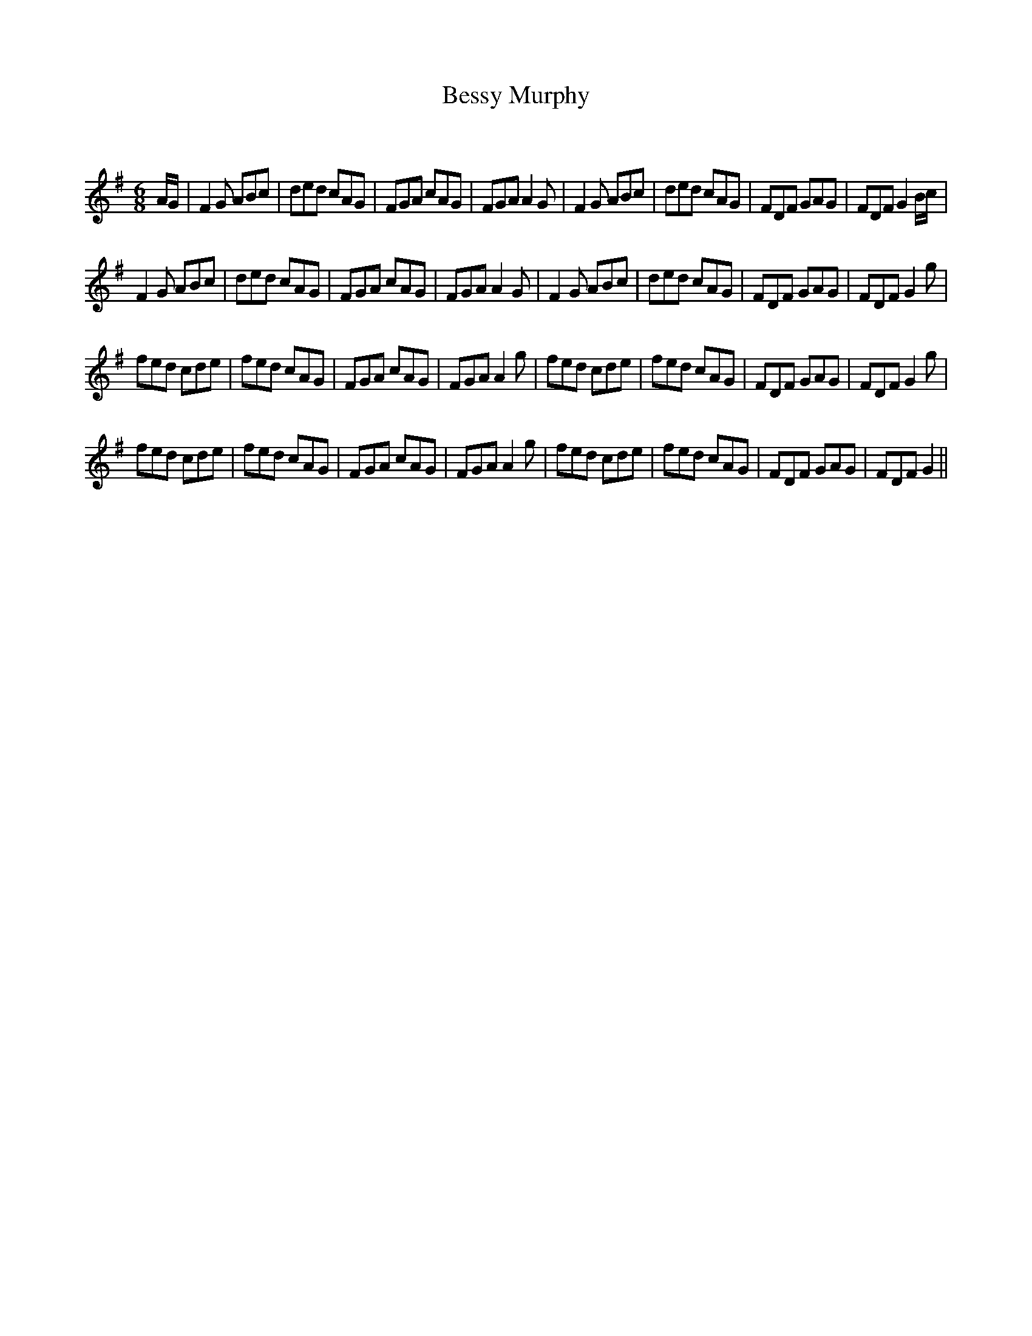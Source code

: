 X:1
T: Bessy Murphy
C:
R:Jig
Q:180
K:G
M:6/8
L:1/16
AG|F4G2 A2B2c2|d2e2d2 c2A2G2|F2G2A2 c2A2G2|F2G2A2 A4G2|F4G2 A2B2c2|d2e2d2 c2A2G2|F2D2F2 G2A2G2|F2D2F2 G4Bc|
F4G2 A2B2c2|d2e2d2 c2A2G2|F2G2A2 c2A2G2|F2G2A2 A4G2|F4G2 A2B2c2|d2e2d2 c2A2G2|F2D2F2 G2A2G2|F2D2F2 G4g2|
f2e2d2 c2d2e2|f2e2d2 c2A2G2|F2G2A2 c2A2G2|F2G2A2 A4g2|f2e2d2 c2d2e2|f2e2d2 c2A2G2|F2D2F2 G2A2G2|F2D2F2 G4g2|
f2e2d2 c2d2e2|f2e2d2 c2A2G2|F2G2A2 c2A2G2|F2G2A2 A4g2|f2e2d2 c2d2e2|f2e2d2 c2A2G2|F2D2F2 G2A2G2|F2D2F2 G4||
